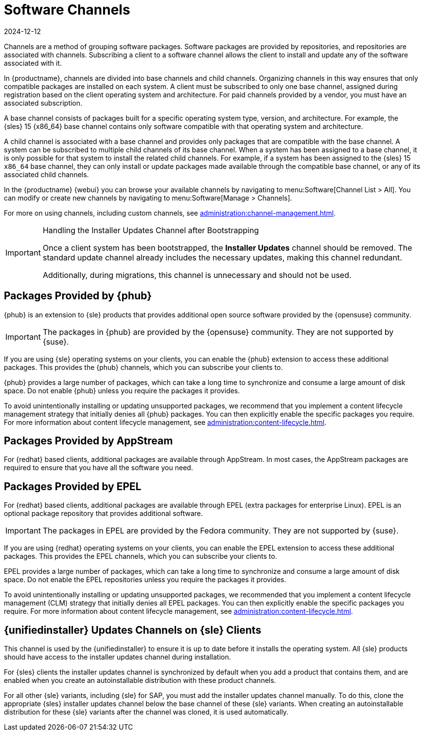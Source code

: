 [[channels]]
= Software Channels
:description: Subscribing clients to software channels enables them to install and update associated packages, ensuring compatibility with their operating system.
:revdate: 2024-12-12
:page-revdate: {revdate}

Channels are a method of grouping software packages.
Software packages are provided by repositories, and repositories are associated with channels.
Subscribing a client to a software channel allows the client to install and update any of the software associated with it.

In {productname}, channels are divided into base channels and child channels.
Organizing channels in this way ensures that only compatible packages are installed on each system.
A client must be subscribed to only one base channel, assigned during registration based on the client operating system and architecture.
For paid channels provided by a vendor, you must have an associated subscription.

A base channel consists of packages built for a specific operating system type, version, and architecture.
For example, the {sles}{nbsp}15 {x86_64} base channel contains only software compatible with that operating system and architecture.

A child channel is associated with a base channel and provides only packages that are compatible with the base channel.
A system can be subscribed to multiple child channels of its base channel.
When a system has been assigned to a base channel, it is only possible for that system to install the related child channels.
For example, if a system has been assigned to the {sles}{nbsp}15 `x86_64` base channel, they can only install or update packages made available through the compatible base channel, or any of its associated child channels.

In the {productname} {webui} you can browse your available channels by navigating to menu:Software[Channel List > All].
You can modify or create new channels by navigating to menu:Software[Manage > Channels].

For more on using channels, including custom channels, see xref:administration:channel-management.adoc[].

.Handling the Installer Updates Channel after Bootstrapping
[IMPORTANT]
====
Once a client system has been bootstrapped, the **Installer Updates** channel should be removed. The standard update channel already includes the necessary updates, making this channel redundant.

Additionally, during migrations, this channel is unnecessary and should not be used.
====

== Packages Provided by {phub}


{phub} is an extension to {sle} products that provides additional open source software provided by the {opensuse} community.

[IMPORTANT]
====
The packages in {phub} are provided by the {opensuse} community.
They are not supported by {suse}.
====

If you are using {sle} operating systems on your clients, you can enable the {phub} extension to access these additional packages.
This provides the {phub} channels, which you can subscribe your clients to.

{phub} provides a large number of packages, which can take a long time to synchronize and consume a large amount of disk space.
Do not enable {phub} unless you require the packages it provides.

To avoid unintentionally installing or updating unsupported packages, we recommend that you implement a content lifecycle management strategy that initially denies all {phub} packages.
You can then explicitly enable the specific packages you require.
For more information about content lifecycle management, see xref:administration:content-lifecycle.adoc[].



== Packages Provided by AppStream

For {redhat} based clients, additional packages are available through AppStream.
In most cases, the AppStream packages are required to ensure that you have all the software you need.



== Packages Provided by EPEL

For {redhat} based clients, additional packages are available through EPEL (extra packages for enterprise Linux).
EPEL is an optional package repository that provides additional software.

[IMPORTANT]
====
The packages in EPEL are provided by the Fedora community.
They are not supported by {suse}.
====

If you are using {redhat} operating systems on your clients, you can enable the EPEL extension to access these additional packages.
This provides the EPEL channels, which you can subscribe your clients to.

EPEL provides a large number of packages, which can take a long time to synchronize and consume a large amount of disk space.
Do not enable the EPEL repositories unless you require the packages it provides.

To avoid unintentionally installing or updating unsupported packages, we recommended that you implement a content lifecycle management (CLM) strategy that initially denies all EPEL packages.
You can then explicitly enable the specific packages you require.
For more information about content lifecycle management, see xref:administration:content-lifecycle.adoc[].



== {unifiedinstaller} Updates Channels on {sle} Clients

This channel is used by the {unifiedinstaller} to ensure it is up to date before it installs the operating system.
All {sle} products should have access to the installer updates channel during installation.

For {sles} clients the installer updates channel is synchronized by default when you add a product that contains them, and are enabled when you create an autoinstallable distribution with these product channels.

For all other {sle} variants, including {sle} for SAP,  you must add the installer updates channel manually.
To do this, clone the appropriate {sles} installer updates channel below the base channel of these {sle} variants.
When creating an autoinstallable distribution for these {sle} variants after the channel was cloned, it is used automatically.